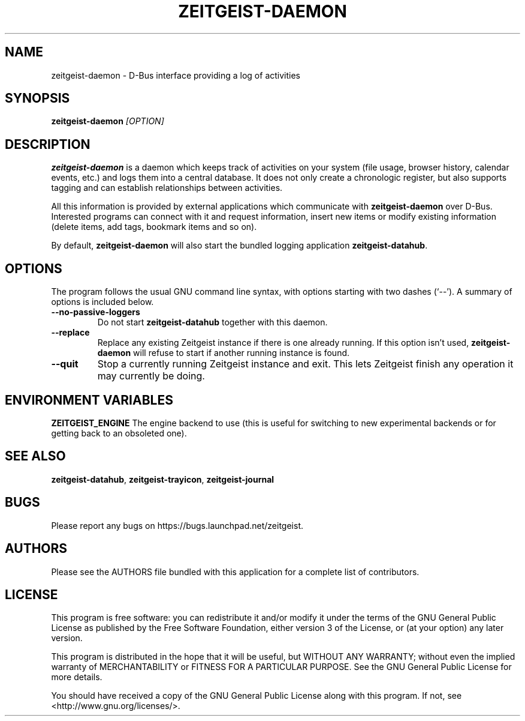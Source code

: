 .TH ZEITGEIST\-DAEMON 1 "May 20, 2009" "Zeitgeist"

.SH NAME
zeitgeist\-daemon \- D\-Bus interface providing a log of activities

.SH SYNOPSIS
\fBzeitgeist\-daemon\fP \fI[OPTION]\fP

.SH DESCRIPTION
\fBzeitgeist\-daemon\fP is a daemon which keeps track of activities
on your system (file usage, browser history, calendar events, etc.)
and logs them into a central database. It does not only create a
chronologic register, but also supports tagging and can establish
relationships between activities.
.PP
All this information is provided by external applications which
communicate with \fBzeitgeist\-daemon\fP over D-Bus. Interested
programs can connect with it and request information, insert new
items or modify existing information (delete items, add tags,
bookmark items and so on).
.PP
By default, \fBzeitgeist\-daemon\fP will also start the bundled
logging application \fBzeitgeist\-datahub\fP.

.SH OPTIONS
The program follows the usual GNU command line syntax, with
options starting with two dashes (`--'). A summary of options is
included below.
.TP
.B \-\-no\-passive\-loggers
Do not start \fBzeitgeist\-datahub\fP together with this daemon.
.TP
.B \-\-replace
Replace any existing Zeitgeist instance if there is one already running. If this
option isn't used, \fBzeitgeist\-daemon\fP will refuse to start if another
running instance is found.
.TP
.B \-\-quit
Stop a currently running Zeitgeist instance and exit. This lets Zeitgeist
finish any operation it may currently be doing.

.SH ENVIRONMENT VARIABLES
.B ZEITGEIST_ENGINE
The engine backend to use (this is useful for switching to new experimental
backends or for getting back to an obsoleted one).

.SH SEE ALSO
\fBzeitgeist-datahub\fR, \fBzeitgeist-trayicon\fR, \fBzeitgeist-journal\fR

.SH BUGS
Please report any bugs on https://bugs.launchpad.net/zeitgeist.

.SH AUTHORS
Please see the AUTHORS file bundled with this application for
a complete list of contributors.

.SH LICENSE
This program is free software: you can redistribute it and/or modify
it under the terms of the GNU General Public License as published by
the Free Software Foundation, either version 3 of the License, or
(at your option) any later version.
.PP
This program is distributed in the hope that it will be useful,
but WITHOUT ANY WARRANTY; without even the implied warranty of
MERCHANTABILITY or FITNESS FOR A PARTICULAR PURPOSE.  See the
GNU General Public License for more details.
.PP
You should have received a copy of the GNU General Public License
along with this program.  If not, see <http://www.gnu.org/licenses/>.
